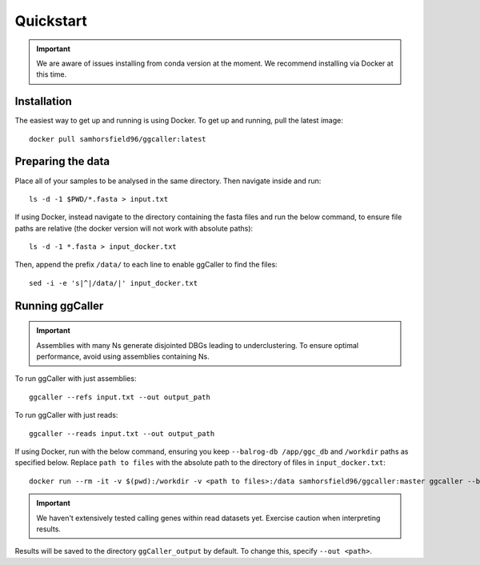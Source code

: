 Quickstart
==================================

.. important::
    We are aware of issues installing from conda version at the moment.
    We recommend installing via Docker at this time.

Installation
------------

The easiest way to get up and running is using Docker. To get up and running, pull the latest image::

    docker pull samhorsfield96/ggcaller:latest

Preparing the data
------------------

Place all of your samples to be analysed in the same directory. Then navigate inside and run::

    ls -d -1 $PWD/*.fasta > input.txt

If using Docker, instead navigate to the directory containing the fasta files and run the below command, to ensure file paths are relative (the docker version will not work with absolute paths)::

    ls -d -1 *.fasta > input_docker.txt

Then, append the prefix ``/data/`` to each line to enable ggCaller to find the files::

    sed -i -e 's|^|/data/|' input_docker.txt

Running ggCaller
------------------

.. important::
    Assemblies with many Ns generate disjointed DBGs leading
    to underclustering. To ensure optimal performance, avoid
    using assemblies containing Ns.

To run ggCaller with just assemblies::

    ggcaller --refs input.txt --out output_path

To run ggCaller with just reads::

    ggcaller --reads input.txt --out output_path

If using Docker, run with the below command, ensuring you keep ``--balrog-db /app/ggc_db`` and ``/workdir`` paths as specified below. Replace ``path to files`` with the absolute path to the directory of files in ``input_docker.txt``::

	docker run --rm -it -v $(pwd):/workdir -v <path to files>:/data samhorsfield96/ggcaller:master ggcaller --balrog-db /app/ggc_db --refs /workdir/input_docker.txt --out /workdir/output_path 

.. important::
    We haven't extensively tested calling genes within
    read datasets yet. Exercise caution when interpreting
    results.

Results will be saved to the directory ``ggCaller_output`` by default. To change this, specify ``--out <path>``.
